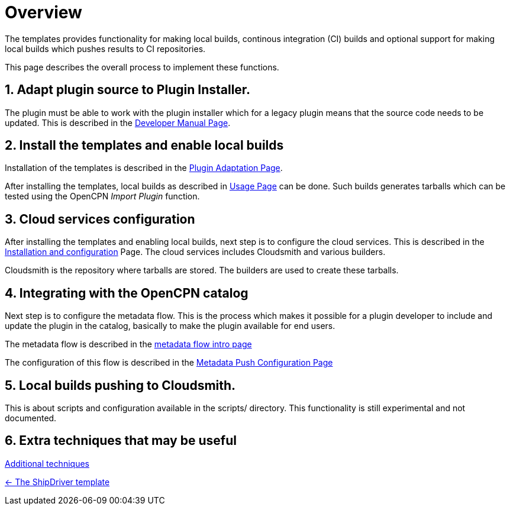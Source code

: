 = Overview
:sectnums:

The templates provides functionality for making local builds, continous
integration (CI) builds and optional support for making local builds
which pushes results to CI repositories. 

This page describes the overall process to implement these functions.

== Adapt plugin source to Plugin  Installer.

The plugin must be able to work with the plugin installer which for a
legacy plugin means that the source code needs to be updated.  This is 
described in the xref:ocpn-dev-manual::Plugin-Pi-Adaptation.adoc[Developer
Manual Page].

== Install the templates and enable local builds
Installation of the templates is described in the xref:Plugin-Adaptation.adoc[
Plugin Adaptation Page].

After installing the templates, local builds as described in xref:usage.adoc[
Usage Page] can be done. Such builds generates tarballs which can be tested
using the OpenCPN _Import Plugin_ function.

== Cloud services  configuration

After installing the templates and enabling local builds, next step is to configure
the cloud services. This is described in the xref:InstallConfigure.adoc[
Installation and configuration] Page.  The cloud services includes Cloudsmith and
various builders. 

Cloudsmith is the repository where tarballs are stored. The builders
are used to create these tarballs.

== Integrating with the OpenCPN catalog

Next step is to configure the metadata flow. This is the process which makes it
possible for a plugin developer to include and update the plugin in the catalog,
basically to make the plugin available for end users.

The metadata flow is described in the
xref:Metadata-Flow.adoc[metadata flow intro page]

The configuration of this flow is described in  the
xref:InstallConfigure/Catalog-Github-Integration.adoc[
Metadata Push Configuration Page]

== Local builds pushing to Cloudsmith.

This is about scripts and configuration available in the scripts/ 
directory. This functionality is still experimental and not documented.

== Extra techniques that may be useful

xref:Useful-Stuff.adoc[Additional techniques]

xref:index.adoc[<- The ShipDriver template]
